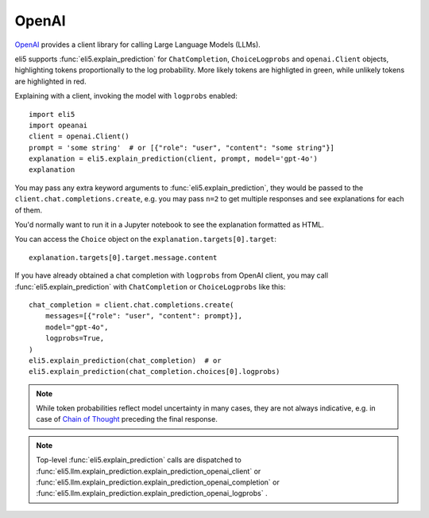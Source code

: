.. _library-openai:

OpenAI
======

OpenAI_ provides a client library for calling Large Language Models (LLMs).

.. _OpenAI: https://github.com/openai/openai-python

eli5 supports :func:`eli5.explain_prediction` for
``ChatCompletion``, ``ChoiceLogprobs`` and ``openai.Client`` objects,
highlighting tokens proportionally to the log probability.
More likely tokens are highligted in green,
while unlikely tokens are highlighted in red.

Explaining with a client, invoking the model with ``logprobs`` enabled:
::

    import eli5
    import opeanai
    client = openai.Client()
    prompt = 'some string'  # or [{"role": "user", "content": "some string"}]
    explanation = eli5.explain_prediction(client, prompt, model='gpt-4o')
    explanation

You may pass any extra keyword arguments to :func:`eli5.explain_prediction`,
they would be passed to the ``client.chat.completions.create``,
e.g. you may pass ``n=2`` to get multiple responses
and see explanations for each of them.

You'd normally want to run it in a Jupyter notebook to see the explanation
formatted as HTML.

You can access the ``Choice`` object on the ``explanation.targets[0].target``:
::

    explanation.targets[0].target.message.content

If you have already obtained a chat completion with ``logprobs`` from OpenAI client,
you may call :func:`eli5.explain_prediction` with
``ChatCompletion`` or ``ChoiceLogprobs`` like this:
::

    chat_completion = client.chat.completions.create(
        messages=[{"role": "user", "content": prompt}],
        model="gpt-4o",
        logprobs=True,
    )
    eli5.explain_prediction(chat_completion)  # or
    eli5.explain_prediction(chat_completion.choices[0].logprobs)

.. note::
    While token probabilities reflect model uncertainty in many cases,
    they are not always indicative,
    e.g. in case of `Chain of Thought <https://arxiv.org/abs/2201.11903>`_
    preceding the final response.

.. note::
    Top-level :func:`eli5.explain_prediction` calls are dispatched
    to :func:`eli5.llm.explain_prediction.explain_prediction_openai_client`
    or :func:`eli5.llm.explain_prediction.explain_prediction_openai_completion`
    or :func:`eli5.llm.explain_prediction.explain_prediction_openai_logprobs`
    .
